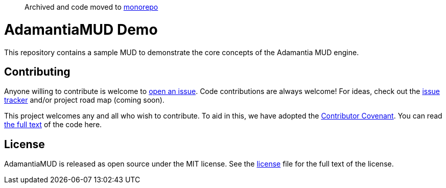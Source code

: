 > Archived and code moved to https://github.com/AdamantiaMUD/adamantia[monorepo]

= AdamantiaMUD Demo

This repository contains a sample MUD to demonstrate the core concepts of the Adamantia MUD engine.

== Contributing

Anyone willing to contribute is welcome to https://github.com/AdamantiaMUD/adamantia-core/issues/new[open an issue]. Code contributions are always welcome! For ideas, check out the https://github.com/AdamantiaMUD/adamantia-core/issues[issue tracker] and/or project road map (coming soon).

This project welcomes any and all who wish to contribute. To aid in this, we have adopted the https://www.contributor-covenant.org/[Contributor Covenant]. You can read link:./CONDUCT.adoc[the full text] of the code here.

== License

AdamantiaMUD is released as open source under the MIT license. See the link:./LICENSE.adoc[license] file for the full text of the license.
